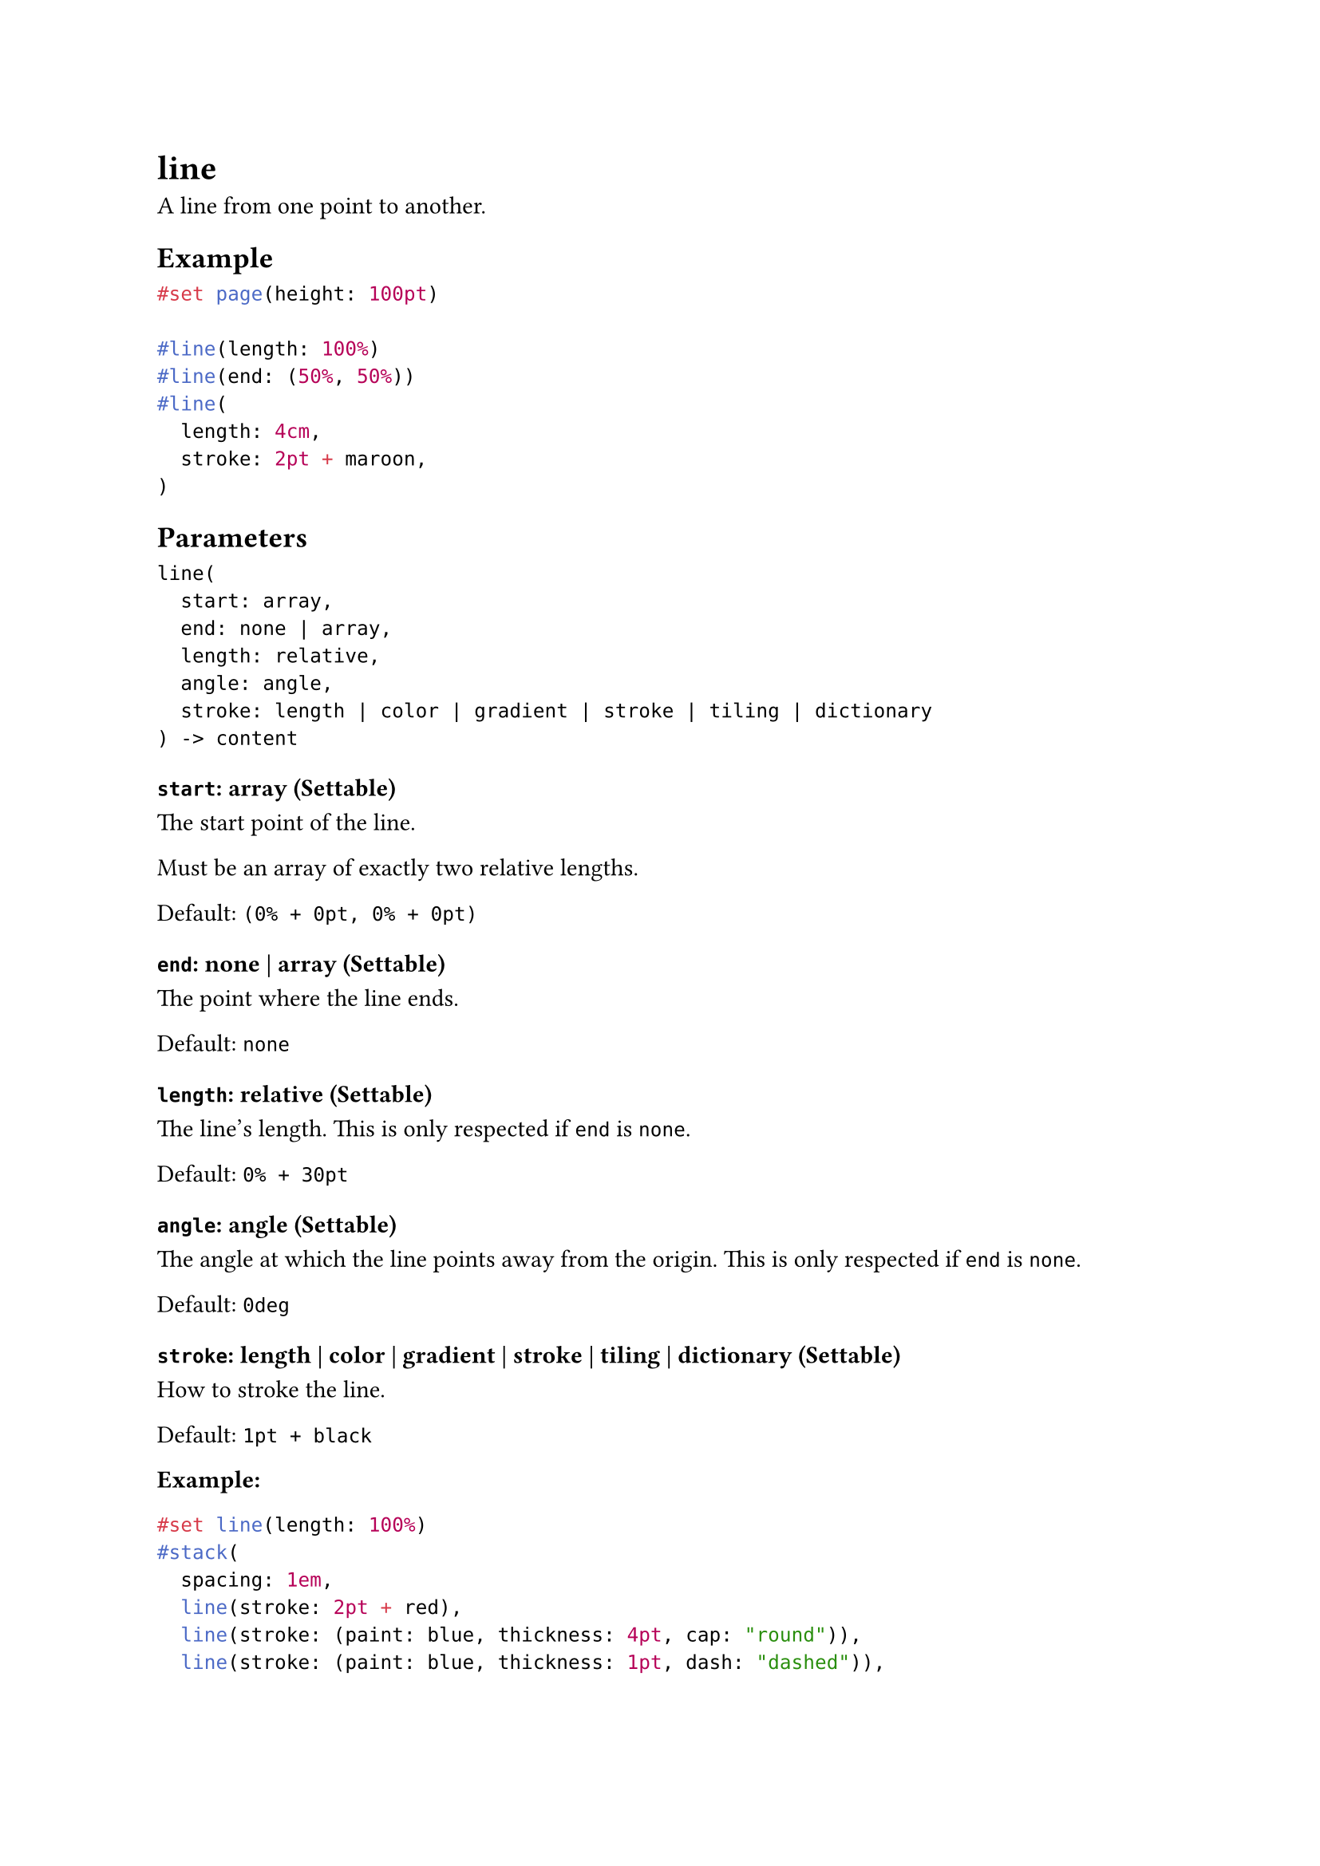 = line

A line from one point to another.

== Example

```typst
#set page(height: 100pt)

#line(length: 100%)
#line(end: (50%, 50%))
#line(
  length: 4cm,
  stroke: 2pt + maroon,
)
```

== Parameters

```
line(
  start: array,
  end: none | array,
  length: relative,
  angle: angle,
  stroke: length | color | gradient | stroke | tiling | dictionary
) -> content
```

=== `start`: array (Settable)

The start point of the line.

Must be an array of exactly two relative lengths.

Default: `(0% + 0pt, 0% + 0pt)`

=== `end`: none | array (Settable)

The point where the line ends.

Default: `none`

=== `length`: relative (Settable)

The line's length. This is only respected if `end` is `none`.

Default: `0% + 30pt`

=== `angle`: angle (Settable)

The angle at which the line points away from the origin. This is only respected if `end` is `none`.

Default: `0deg`

=== `stroke`: length | color | gradient | stroke | tiling | dictionary (Settable)

How to #link("/docs/reference/visualize/stroke/")[stroke] the line.

Default: `1pt + black`

*Example:*
```typst
#set line(length: 100%)
#stack(
  spacing: 1em,
  line(stroke: 2pt + red),
  line(stroke: (paint: blue, thickness: 4pt, cap: "round")),
  line(stroke: (paint: blue, thickness: 1pt, dash: "dashed")),
  line(stroke: (paint: blue, thickness: 1pt, dash: ("dot", 2pt, 4pt, 2pt))),
)
```
